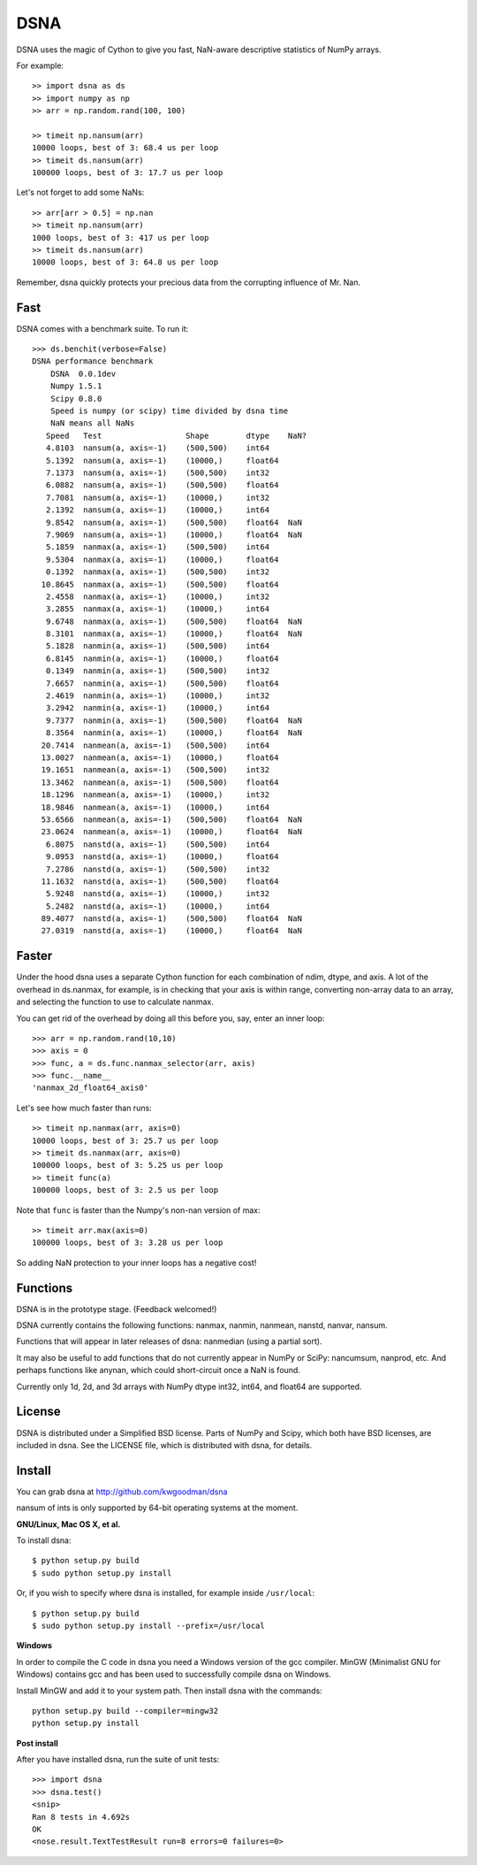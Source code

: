 ====
DSNA
====

DSNA uses the magic of Cython to give you fast, NaN-aware descriptive
statistics of NumPy arrays.

For example::

    >> import dsna as ds
    >> import numpy as np
    >> arr = np.random.rand(100, 100)
    
    >> timeit np.nansum(arr)
    10000 loops, best of 3: 68.4 us per loop
    >> timeit ds.nansum(arr)
    100000 loops, best of 3: 17.7 us per loop

Let's not forget to add some NaNs::

    >> arr[arr > 0.5] = np.nan
    >> timeit np.nansum(arr)
    1000 loops, best of 3: 417 us per loop
    >> timeit ds.nansum(arr)
    10000 loops, best of 3: 64.8 us per loop

Remember, dsna quickly protects your precious data from the corrupting
influence of Mr. Nan.

Fast
====

DSNA comes with a benchmark suite. To run it::
    
    >>> ds.benchit(verbose=False)
    DSNA performance benchmark
        DSNA  0.0.1dev
        Numpy 1.5.1
        Scipy 0.8.0
        Speed is numpy (or scipy) time divided by dsna time
        NaN means all NaNs
       Speed   Test                  Shape        dtype    NaN?
       4.8103  nansum(a, axis=-1)    (500,500)    int64  
       5.1392  nansum(a, axis=-1)    (10000,)     float64  
       7.1373  nansum(a, axis=-1)    (500,500)    int32  
       6.0882  nansum(a, axis=-1)    (500,500)    float64  
       7.7081  nansum(a, axis=-1)    (10000,)     int32  
       2.1392  nansum(a, axis=-1)    (10000,)     int64  
       9.8542  nansum(a, axis=-1)    (500,500)    float64  NaN
       7.9069  nansum(a, axis=-1)    (10000,)     float64  NaN
       5.1859  nanmax(a, axis=-1)    (500,500)    int64  
       9.5304  nanmax(a, axis=-1)    (10000,)     float64  
       0.1392  nanmax(a, axis=-1)    (500,500)    int32  
      10.8645  nanmax(a, axis=-1)    (500,500)    float64  
       2.4558  nanmax(a, axis=-1)    (10000,)     int32  
       3.2855  nanmax(a, axis=-1)    (10000,)     int64  
       9.6748  nanmax(a, axis=-1)    (500,500)    float64  NaN
       8.3101  nanmax(a, axis=-1)    (10000,)     float64  NaN
       5.1828  nanmin(a, axis=-1)    (500,500)    int64  
       6.8145  nanmin(a, axis=-1)    (10000,)     float64  
       0.1349  nanmin(a, axis=-1)    (500,500)    int32  
       7.6657  nanmin(a, axis=-1)    (500,500)    float64  
       2.4619  nanmin(a, axis=-1)    (10000,)     int32  
       3.2942  nanmin(a, axis=-1)    (10000,)     int64  
       9.7377  nanmin(a, axis=-1)    (500,500)    float64  NaN
       8.3564  nanmin(a, axis=-1)    (10000,)     float64  NaN
      20.7414  nanmean(a, axis=-1)   (500,500)    int64  
      13.0027  nanmean(a, axis=-1)   (10000,)     float64  
      19.1651  nanmean(a, axis=-1)   (500,500)    int32  
      13.3462  nanmean(a, axis=-1)   (500,500)    float64  
      18.1296  nanmean(a, axis=-1)   (10000,)     int32  
      18.9846  nanmean(a, axis=-1)   (10000,)     int64  
      53.6566  nanmean(a, axis=-1)   (500,500)    float64  NaN
      23.0624  nanmean(a, axis=-1)   (10000,)     float64  NaN
       6.8075  nanstd(a, axis=-1)    (500,500)    int64  
       9.0953  nanstd(a, axis=-1)    (10000,)     float64  
       7.2786  nanstd(a, axis=-1)    (500,500)    int32  
      11.1632  nanstd(a, axis=-1)    (500,500)    float64  
       5.9248  nanstd(a, axis=-1)    (10000,)     int32  
       5.2482  nanstd(a, axis=-1)    (10000,)     int64  
      89.4077  nanstd(a, axis=-1)    (500,500)    float64  NaN
      27.0319  nanstd(a, axis=-1)    (10000,)     float64  NaN

Faster
======

Under the hood dsna uses a separate Cython function for each combination of
ndim, dtype, and axis. A lot of the overhead in ds.nanmax, for example, is
in checking that your axis is within range, converting non-array data to an
array, and selecting the function to use to calculate nanmax.

You can get rid of the overhead by doing all this before you, say, enter
an inner loop::

    >>> arr = np.random.rand(10,10)
    >>> axis = 0
    >>> func, a = ds.func.nanmax_selector(arr, axis)
    >>> func.__name__
    'nanmax_2d_float64_axis0'

Let's see how much faster than runs::    
    
    >> timeit np.nanmax(arr, axis=0)
    10000 loops, best of 3: 25.7 us per loop
    >> timeit ds.nanmax(arr, axis=0)
    100000 loops, best of 3: 5.25 us per loop
    >> timeit func(a)
    100000 loops, best of 3: 2.5 us per loop

Note that ``func`` is faster than the Numpy's non-nan version of max::
    
    >> timeit arr.max(axis=0)
    100000 loops, best of 3: 3.28 us per loop

So adding NaN protection to your inner loops has a negative cost!           

Functions
=========

DSNA is in the prototype stage. (Feedback welcomed!)

DSNA currently contains the following functions: nanmax, nanmin, nanmean,
nanstd, nanvar, nansum.

Functions that will appear in later releases of dsna: nanmedian (using a
partial sort).

It may also be useful to add functions that do not currently appear in NumPy
or SciPy: nancumsum, nanprod, etc. And perhaps functions like anynan, which
could short-circuit once a NaN is found.

Currently only 1d, 2d, and 3d arrays with NumPy dtype int32, int64, and float64 are supported.

License
=======

DSNA is distributed under a Simplified BSD license. Parts of NumPy and Scipy,
which both have BSD licenses, are included in dsna. See the LICENSE file,
which is distributed with dsna, for details.

Install
=======

You can grab dsna at http://github.com/kwgoodman/dsna

nansum of ints is only supported by 64-bit operating systems at the moment. 

**GNU/Linux, Mac OS X, et al.**

To install dsna::

    $ python setup.py build
    $ sudo python setup.py install
    
Or, if you wish to specify where dsna is installed, for example inside
``/usr/local``::

    $ python setup.py build
    $ sudo python setup.py install --prefix=/usr/local

**Windows**

In order to compile the C code in dsna you need a Windows version of the gcc
compiler. MinGW (Minimalist GNU for Windows) contains gcc and has been used to successfully compile dsna on Windows.

Install MinGW and add it to your system path. Then install dsna with the
commands::

    python setup.py build --compiler=mingw32
    python setup.py install

**Post install**

After you have installed dsna, run the suite of unit tests::

    >>> import dsna
    >>> dsna.test()
    <snip>
    Ran 8 tests in 4.692s
    OK
    <nose.result.TextTestResult run=8 errors=0 failures=0> 
